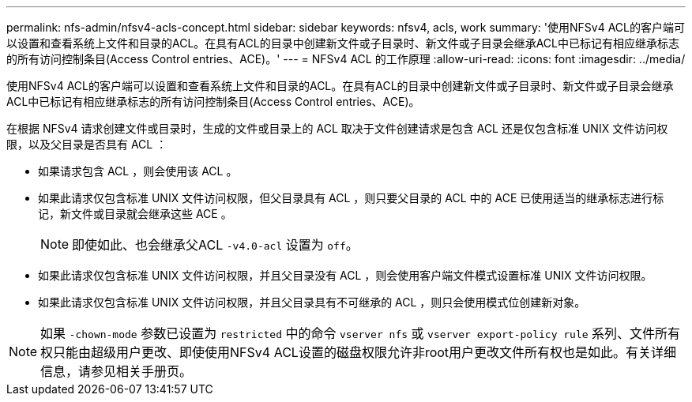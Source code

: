 ---
permalink: nfs-admin/nfsv4-acls-concept.html 
sidebar: sidebar 
keywords: nfsv4, acls, work 
summary: '使用NFSv4 ACL的客户端可以设置和查看系统上文件和目录的ACL。在具有ACL的目录中创建新文件或子目录时、新文件或子目录会继承ACL中已标记有相应继承标志的所有访问控制条目(Access Control entries、ACE)。' 
---
= NFSv4 ACL 的工作原理
:allow-uri-read: 
:icons: font
:imagesdir: ../media/


[role="lead"]
使用NFSv4 ACL的客户端可以设置和查看系统上文件和目录的ACL。在具有ACL的目录中创建新文件或子目录时、新文件或子目录会继承ACL中已标记有相应继承标志的所有访问控制条目(Access Control entries、ACE)。

在根据 NFSv4 请求创建文件或目录时，生成的文件或目录上的 ACL 取决于文件创建请求是包含 ACL 还是仅包含标准 UNIX 文件访问权限，以及父目录是否具有 ACL ：

* 如果请求包含 ACL ，则会使用该 ACL 。
* 如果此请求仅包含标准 UNIX 文件访问权限，但父目录具有 ACL ，则只要父目录的 ACL 中的 ACE 已使用适当的继承标志进行标记，新文件或目录就会继承这些 ACE 。
+
[NOTE]
====
即使如此、也会继承父ACL `-v4.0-acl` 设置为 `off`。

====
* 如果此请求仅包含标准 UNIX 文件访问权限，并且父目录没有 ACL ，则会使用客户端文件模式设置标准 UNIX 文件访问权限。
* 如果此请求仅包含标准 UNIX 文件访问权限，并且父目录具有不可继承的 ACL ，则只会使用模式位创建新对象。


[NOTE]
====
如果 `-chown-mode` 参数已设置为 `restricted` 中的命令 `vserver nfs` 或 `vserver export-policy rule` 系列、文件所有权只能由超级用户更改、即使使用NFSv4 ACL设置的磁盘权限允许非root用户更改文件所有权也是如此。有关详细信息，请参见相关手册页。

====